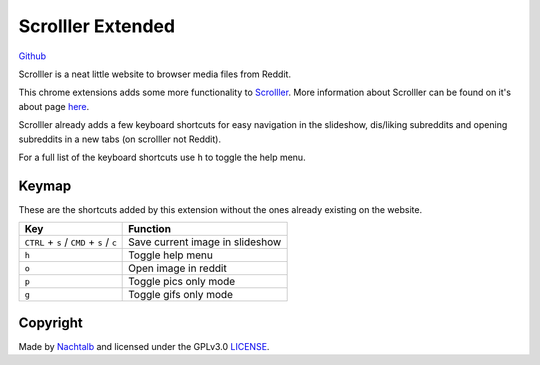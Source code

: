 ==================
Scrolller Extended
==================

`Github <https://github.com/Nachtalb/ScrolllerExtended>`_

Scrolller is a neat little website to browser media files from Reddit.

This chrome extensions adds some more functionality to `Scrolller <https://scrolller.com/>`_. More information about
Scrolller can be found on it's about page `here <https://scrolller.com/about>`_.

Scrolller already adds a few keyboard shortcuts for easy navigation in the slideshow, dis/liking subreddits and
opening subreddits in a new tabs (on scrolller not Reddit).

For a full list of the keyboard shortcuts use ``h`` to toggle the help menu.

Keymap
======

These are the shortcuts added by this extension without the ones already existing on the website.

+--------------------------------------------+----------------------------------+
| Key                                        | Function                         |
+============================================+==================================+
| ``CTRL`` + ``s`` / ``CMD`` + ``s`` / ``c`` | Save current image in slideshow  |
+--------------------------------------------+----------------------------------+
| ``h``                                      | Toggle help menu                 |
+--------------------------------------------+----------------------------------+
| ``o``                                      | Open image in reddit             |
+--------------------------------------------+----------------------------------+
| ``p``                                      | Toggle pics only mode            |
+--------------------------------------------+----------------------------------+
| ``g``                                      | Toggle gifs only mode            |
+--------------------------------------------+----------------------------------+


Copyright
=========

Made by `Nachtalb <https://github.com/Nachtalb>`_ and licensed under the GPLv3.0 `LICENSE <https://github.com/Nachtalb/ScrolllerExtendeds/blob/master/LICENSE>`_.
